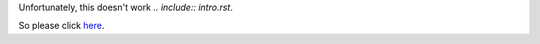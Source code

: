 Unfortunately, this doesn't work `.. include:: intro.rst`.

So please click `here <docs/intro.rst>`_.
